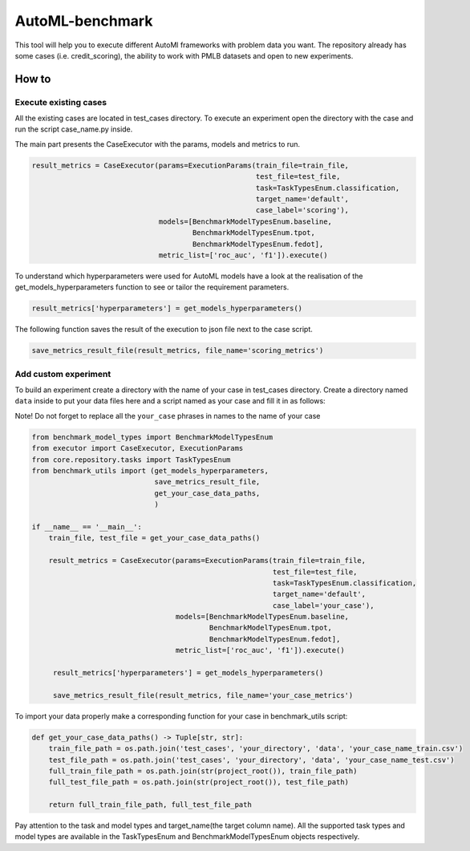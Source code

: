 AutoML-benchmark
================

This tool will help you to execute different AutoMl frameworks with
problem data you want. The repository already has some cases
(i.e. credit_scoring), the ability to work with PMLB datasets and open
to new experiments.

How to
------

Execute existing cases
~~~~~~~~~~~~~~~~~~~~~~

All the existing cases are located in test_cases directory. To execute
an experiment open the directory with the case and run the script
case_name.py inside.

The main part presents the CaseExecutor with the params, models and
metrics to run.

.. code:: python

   result_metrics = CaseExecutor(params=ExecutionParams(train_file=train_file,
                                                        test_file=test_file,
                                                        task=TaskTypesEnum.classification,
                                                        target_name='default',
                                                        case_label='scoring'),
                                 models=[BenchmarkModelTypesEnum.baseline,
                                         BenchmarkModelTypesEnum.tpot,
                                         BenchmarkModelTypesEnum.fedot],
                                 metric_list=['roc_auc', 'f1']).execute()


To understand which hyperparameters were used for AutoML models have a
look at the realisation of the get_models_hyperparameters function to
see or tailor the requirement parameters.

.. code:: python

   result_metrics['hyperparameters'] = get_models_hyperparameters()

The following function saves the result of the execution to json file
next to the case script.

.. code:: python

   save_metrics_result_file(result_metrics, file_name='scoring_metrics')

Add custom experiment
~~~~~~~~~~~~~~~~~~~~~

To build an experiment create a directory with the name of your case in
test_cases directory. Create a directory named ``data`` inside to put your data
files here and a script named as your case and fill it in as follows:

Note! Do not forget to replace all the ``your_case`` phrases in names to the name of
your case

.. code:: python

   from benchmark_model_types import BenchmarkModelTypesEnum
   from executor import CaseExecutor, ExecutionParams
   from core.repository.tasks import TaskTypesEnum
   from benchmark_utils import (get_models_hyperparameters,
                                save_metrics_result_file,
                                get_your_case_data_paths,
                                )

   if __name__ == '__main__':
       train_file, test_file = get_your_case_data_paths()

       result_metrics = CaseExecutor(params=ExecutionParams(train_file=train_file,
                                                            test_file=test_file,
                                                            task=TaskTypesEnum.classification,
                                                            target_name='default',
                                                            case_label='your_case'),
                                     models=[BenchmarkModelTypesEnum.baseline,
                                             BenchmarkModelTypesEnum.tpot,
                                             BenchmarkModelTypesEnum.fedot],
                                     metric_list=['roc_auc', 'f1']).execute()

        result_metrics['hyperparameters'] = get_models_hyperparameters()

        save_metrics_result_file(result_metrics, file_name='your_case_metrics')

To import your data properly make a corresponding function for your case
in benchmark_utils script:

.. code:: python

   def get_your_case_data_paths() -> Tuple[str, str]:
       train_file_path = os.path.join('test_cases', 'your_directory', 'data', 'your_case_name_train.csv')
       test_file_path = os.path.join('test_cases', 'your_directory', 'data', 'your_case_name_test.csv')
       full_train_file_path = os.path.join(str(project_root()), train_file_path)
       full_test_file_path = os.path.join(str(project_root()), test_file_path)

       return full_train_file_path, full_test_file_path


Pay attention to the task and model types and target_name(the target
column name). All the supported task types and model types are available in the
TaskTypesEnum and BenchmarkModelTypesEnum objects respectively.
